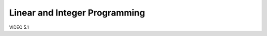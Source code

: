 ==============================================================
Linear and Integer Programming
==============================================================

VIDEO 5.1
